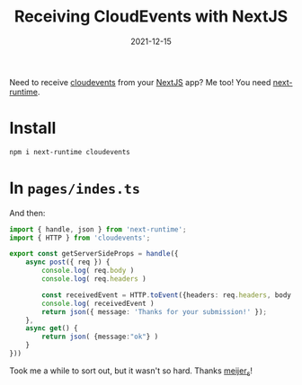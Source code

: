 #+title: Receiving CloudEvents with NextJS
#+substitle: One file to rule them all
#+tags: nextjs, knative, cloudevents
#+date: 2021-12-15

Need to receive [[https://cloudevents.io/][cloudevents]] from your [[https://nextjs.org/][NextJS]] app?  Me too!  You need [[https://github.com/smeijer/next-runtime][next-runtime]].

* Install

#+begin_src bash
  npm i next-runtime cloudevents
#+end_src

* In =pages/indes.ts=

And then:


#+begin_src typescript
  import { handle, json } from 'next-runtime';
  import { HTTP } from 'cloudevents';

  export const getServerSideProps = handle({
      async post({ req }) {
          console.log( req.body )
          console.log( req.headers )
        
          const receivedEvent = HTTP.toEvent({headers: req.headers, body: req.body })
          console.log( receivedEvent )
          return json({ message: 'Thanks for your submission!' });
      },
      async get() {
          return json( {message:"ok"} )
      }
  }))
#+end_src

Took me a while to sort out, but it wasn't so hard.  Thanks [[https://twitter.com/meijer_s][meijer_s]]!
